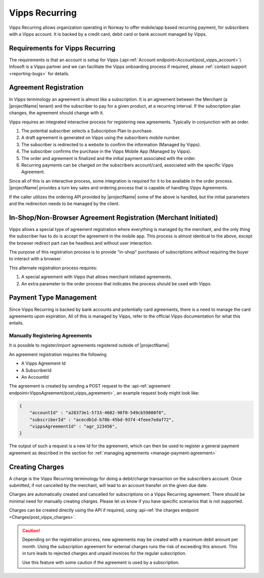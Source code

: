 .. _provider-vipps:

Vipps Recurring
================

Vipps Recurring allows organization operating in Norway to offer mobile/app based recurring payment, for subscribers with a Vipps account.
It is backed by a credit card, debit card or bank account managed by Vipps.

Requirements for Vipps Recurring
--------------------------------
The requirements is that an account is setup for Vipps (:api-ref:`Account endpoint<Account/post_vipps_account>`).
Infosoft is a Vipps partner and we can facilitate the Vipps onboarding process if required, please :ref:`contact support <reporting-bugs>` for details.

Agreement Registration
----------------------
In Vipps terminology an agreement is almost like a subscription. 
It is an agreement between the Merchant (a |projectName| tenant) and the subscriber to pay for a given product, at a recurring interval.
If the subscription plan changes, the agreement should change with it.

Vipps requires an integrated interactive process for registering new agreements. Typically in conjunction with an order.

1. The potential subscriber selects a Subscription Plan to purchase.
2. A draft agreement is generated on Vipps using the subscribers mobile number.
3. The subscriber is redirected to a website to confirm the information (Managed by Vipps).
4. The subscriber confirms the purchase in the Vipps Mobile App (Managed by Vipps).
5. The order and agreement is finalized and the initial payment associated with the order.
6. Recurring payments can be charged on the subscribers account/card, associated with the specific Vipps Agreement.

Since all of this is an interactive process, some integration is required for it to be available in the order process.
|projectName| provides a turn key sales and ordering process that is capable of handling Vipps Agreements.

If the caller utilizes the ordering API provided by |projectName| some of the above is handled, but the initial parameters and the redirection needs to be managed by the client.

In-Shop/Non-Browser Agreement Registration (Merchant Initiated)
---------------------------------------------------------------
Vipps allows a special type of agreement registration where everything is managed by the merchant, and the only thing the subscriber has to do is accept the agreement in the mobile app.
This process is almost identical to the above, except the browser redirect part can be headless and without user interaction.

The purpose of this registration process is to provide "in-shop" purchases of subscriptions without requiring the buyer to interact with a browser.

This alternate registration process requires:

1. A special agreement with Vipps that allows merchant initiated agreements.
2. An extra parameter to the order process that indicates the process should be used with Vipps.

Payment Type Management
-----------------------
Since Vipps Recurring is backed by bank accounts and potentially card agreements, there is a need to manage the card agreements upon expiration.
All of this is managed by Vipps, refer to the official Vipps documentation for what this entails.

Manually Registering Agreements
~~~~~~~~~~~~~~~~~~~~~~~~~~~~~~~
It is possible to register/import agreements registered outside of |projectName|.

An agreement registration requires the following

* A Vipps Agreement Id
* A SubscriberId
* An AccountId

The agreement is created by sending a POST request to the :api-ref:`agreement endpoint<VippsAgreement/post_vipps_agreement>`, an example request body might look like:

.. code-block:: json

    {
        "accountId" : "a28373e1-5733-4682-98f0-549cb59800f8",
        "subscriberId" : "acecdb1d-b78b-45bd-9374-4feee7edaf72",
        "vippsAgreementId" : "agr_123456",
    }

The output of such a request is a new Id for the agreement, which can then be used to register a general payment agreement as described in the section for :ref:`managing agreements <manage-payment-agreement>`

Creating Charges
----------------
A charge is the Vipps Recurring terminology for doing a debit/charge transaction on the subscribers account.
Once submitted, if not cancelled by the merchant, will lead to an account transfer on the given due date.

Charges are automatically created and cancelled for subscriptions on a Vipps Recurring agreement. 
There should be minimal need for manually creating charges. 
Please let us know if you have specific scenarios that is not supported.

Charges can be created directly using the API if required, using :api-ref:`the charges endpoint <Charges/post_vipps_charges>`.

.. Caution:: 

    Depending on the registration process, new agreements may be created with a maximum debit amount per month. 
    Using the subscription agreement for external charges runs the risk of exceeding this amount.
    This in turn leads to rejected charges and unpaid invoices for the regular subscription.

    Use this feature with some caution if the agreement is used by a subscription.
